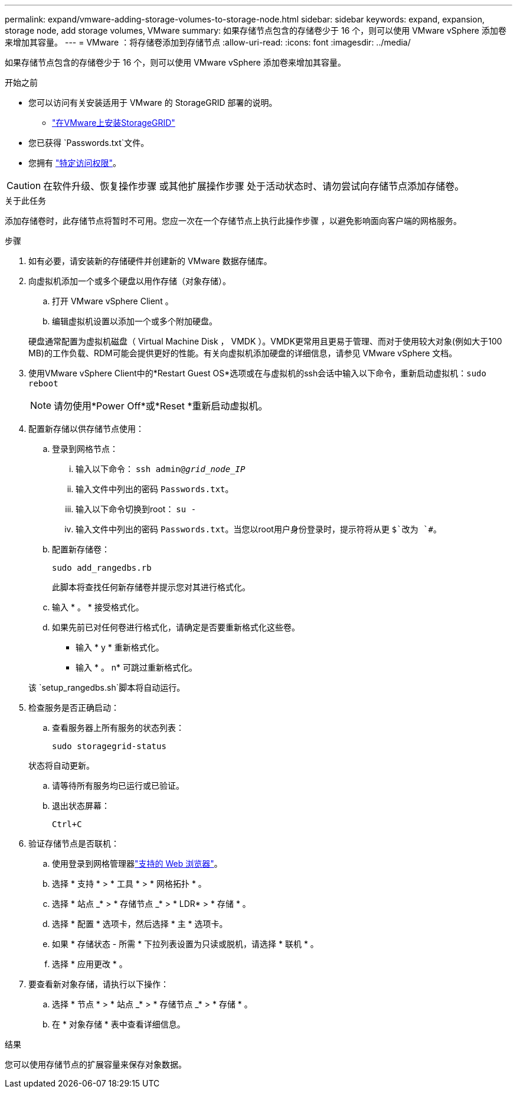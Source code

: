 ---
permalink: expand/vmware-adding-storage-volumes-to-storage-node.html 
sidebar: sidebar 
keywords: expand, expansion, storage node, add storage volumes, VMware 
summary: 如果存储节点包含的存储卷少于 16 个，则可以使用 VMware vSphere 添加卷来增加其容量。 
---
= VMware ：将存储卷添加到存储节点
:allow-uri-read: 
:icons: font
:imagesdir: ../media/


[role="lead"]
如果存储节点包含的存储卷少于 16 个，则可以使用 VMware vSphere 添加卷来增加其容量。

.开始之前
* 您可以访问有关安装适用于 VMware 的 StorageGRID 部署的说明。
+
** link:../vmware/index.html["在VMware上安装StorageGRID"]


* 您已获得 `Passwords.txt`文件。
* 您拥有 link:../admin/admin-group-permissions.html["特定访问权限"]。



CAUTION: 在软件升级、恢复操作步骤 或其他扩展操作步骤 处于活动状态时、请勿尝试向存储节点添加存储卷。

.关于此任务
添加存储卷时，此存储节点将暂时不可用。您应一次在一个存储节点上执行此操作步骤 ，以避免影响面向客户端的网格服务。

.步骤
. 如有必要，请安装新的存储硬件并创建新的 VMware 数据存储库。
. 向虚拟机添加一个或多个硬盘以用作存储（对象存储）。
+
.. 打开 VMware vSphere Client 。
.. 编辑虚拟机设置以添加一个或多个附加硬盘。


+
硬盘通常配置为虚拟机磁盘（ Virtual Machine Disk ， VMDK ）。VMDK更常用且更易于管理、而对于使用较大对象(例如大于100 MB)的工作负载、RDM可能会提供更好的性能。有关向虚拟机添加硬盘的详细信息，请参见 VMware vSphere 文档。

. 使用VMware vSphere Client中的*Restart Guest OS*选项或在与虚拟机的ssh会话中输入以下命令，重新启动虚拟机：``sudo reboot``
+

NOTE: 请勿使用*Power Off*或*Reset *重新启动虚拟机。

. 配置新存储以供存储节点使用：
+
.. 登录到网格节点：
+
... 输入以下命令： `ssh admin@_grid_node_IP_`
... 输入文件中列出的密码 `Passwords.txt`。
... 输入以下命令切换到root： `su -`
... 输入文件中列出的密码 `Passwords.txt`。当您以root用户身份登录时，提示符将从更 `$`改为 `#`。


.. 配置新存储卷：
+
`sudo add_rangedbs.rb`

+
此脚本将查找任何新存储卷并提示您对其进行格式化。

.. 输入 * 。 * 接受格式化。
.. 如果先前已对任何卷进行格式化，请确定是否要重新格式化这些卷。
+
*** 输入 * y * 重新格式化。
*** 输入 * 。 n* 可跳过重新格式化。




+
该 `setup_rangedbs.sh`脚本将自动运行。

. 检查服务是否正确启动：
+
.. 查看服务器上所有服务的状态列表：
+
`sudo storagegrid-status`

+
状态将自动更新。

.. 请等待所有服务均已运行或已验证。
.. 退出状态屏幕：
+
`Ctrl+C`



. 验证存储节点是否联机：
+
.. 使用登录到网格管理器link:../admin/web-browser-requirements.html["支持的 Web 浏览器"]。
.. 选择 * 支持 * > * 工具 * > * 网格拓扑 * 。
.. 选择 * 站点 _* > * 存储节点 _* > * LDR* > * 存储 * 。
.. 选择 * 配置 * 选项卡，然后选择 * 主 * 选项卡。
.. 如果 * 存储状态 - 所需 * 下拉列表设置为只读或脱机，请选择 * 联机 * 。
.. 选择 * 应用更改 * 。


. 要查看新对象存储，请执行以下操作：
+
.. 选择 * 节点 * > * 站点 _* > * 存储节点 _* > * 存储 * 。
.. 在 * 对象存储 * 表中查看详细信息。




.结果
您可以使用存储节点的扩展容量来保存对象数据。
